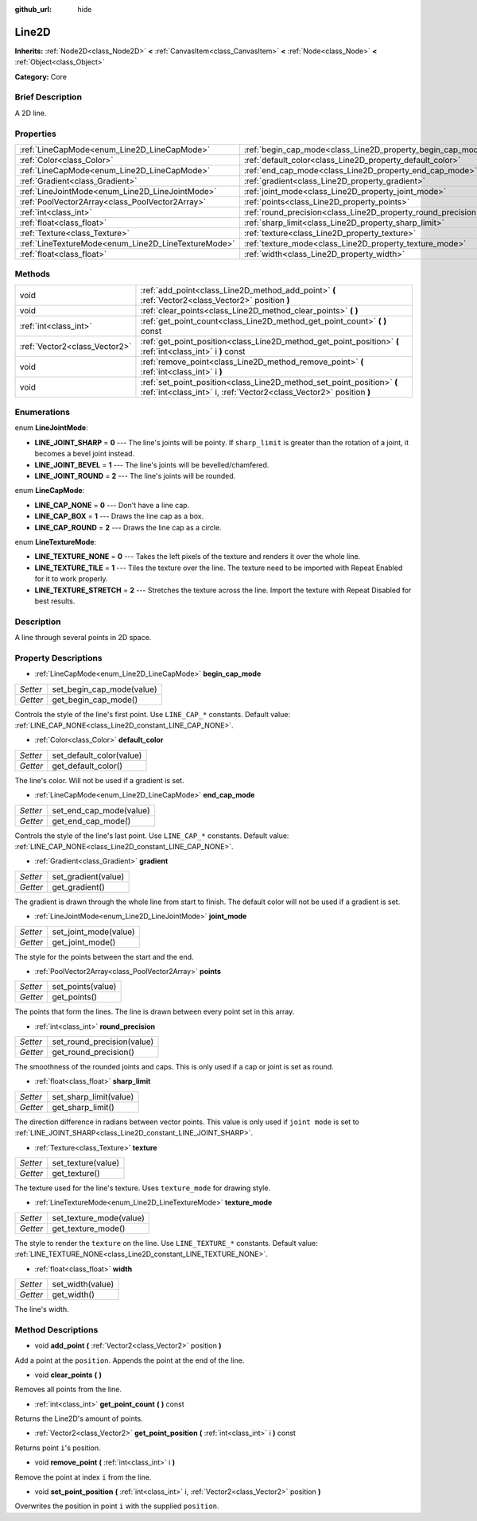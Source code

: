 :github_url: hide

.. Generated automatically by doc/tools/makerst.py in Godot's source tree.
.. DO NOT EDIT THIS FILE, but the Line2D.xml source instead.
.. The source is found in doc/classes or modules/<name>/doc_classes.

.. _class_Line2D:

Line2D
======

**Inherits:** :ref:`Node2D<class_Node2D>` **<** :ref:`CanvasItem<class_CanvasItem>` **<** :ref:`Node<class_Node>` **<** :ref:`Object<class_Object>`

**Category:** Core

Brief Description
-----------------

A 2D line.

Properties
----------

+-----------------------------------------------------+---------------------------------------------------------------+
| :ref:`LineCapMode<enum_Line2D_LineCapMode>`         | :ref:`begin_cap_mode<class_Line2D_property_begin_cap_mode>`   |
+-----------------------------------------------------+---------------------------------------------------------------+
| :ref:`Color<class_Color>`                           | :ref:`default_color<class_Line2D_property_default_color>`     |
+-----------------------------------------------------+---------------------------------------------------------------+
| :ref:`LineCapMode<enum_Line2D_LineCapMode>`         | :ref:`end_cap_mode<class_Line2D_property_end_cap_mode>`       |
+-----------------------------------------------------+---------------------------------------------------------------+
| :ref:`Gradient<class_Gradient>`                     | :ref:`gradient<class_Line2D_property_gradient>`               |
+-----------------------------------------------------+---------------------------------------------------------------+
| :ref:`LineJointMode<enum_Line2D_LineJointMode>`     | :ref:`joint_mode<class_Line2D_property_joint_mode>`           |
+-----------------------------------------------------+---------------------------------------------------------------+
| :ref:`PoolVector2Array<class_PoolVector2Array>`     | :ref:`points<class_Line2D_property_points>`                   |
+-----------------------------------------------------+---------------------------------------------------------------+
| :ref:`int<class_int>`                               | :ref:`round_precision<class_Line2D_property_round_precision>` |
+-----------------------------------------------------+---------------------------------------------------------------+
| :ref:`float<class_float>`                           | :ref:`sharp_limit<class_Line2D_property_sharp_limit>`         |
+-----------------------------------------------------+---------------------------------------------------------------+
| :ref:`Texture<class_Texture>`                       | :ref:`texture<class_Line2D_property_texture>`                 |
+-----------------------------------------------------+---------------------------------------------------------------+
| :ref:`LineTextureMode<enum_Line2D_LineTextureMode>` | :ref:`texture_mode<class_Line2D_property_texture_mode>`       |
+-----------------------------------------------------+---------------------------------------------------------------+
| :ref:`float<class_float>`                           | :ref:`width<class_Line2D_property_width>`                     |
+-----------------------------------------------------+---------------------------------------------------------------+

Methods
-------

+-------------------------------+-----------------------------------------------------------------------------------------------------------------------------------------------+
| void                          | :ref:`add_point<class_Line2D_method_add_point>` **(** :ref:`Vector2<class_Vector2>` position **)**                                            |
+-------------------------------+-----------------------------------------------------------------------------------------------------------------------------------------------+
| void                          | :ref:`clear_points<class_Line2D_method_clear_points>` **(** **)**                                                                             |
+-------------------------------+-----------------------------------------------------------------------------------------------------------------------------------------------+
| :ref:`int<class_int>`         | :ref:`get_point_count<class_Line2D_method_get_point_count>` **(** **)** const                                                                 |
+-------------------------------+-----------------------------------------------------------------------------------------------------------------------------------------------+
| :ref:`Vector2<class_Vector2>` | :ref:`get_point_position<class_Line2D_method_get_point_position>` **(** :ref:`int<class_int>` i **)** const                                   |
+-------------------------------+-----------------------------------------------------------------------------------------------------------------------------------------------+
| void                          | :ref:`remove_point<class_Line2D_method_remove_point>` **(** :ref:`int<class_int>` i **)**                                                     |
+-------------------------------+-----------------------------------------------------------------------------------------------------------------------------------------------+
| void                          | :ref:`set_point_position<class_Line2D_method_set_point_position>` **(** :ref:`int<class_int>` i, :ref:`Vector2<class_Vector2>` position **)** |
+-------------------------------+-----------------------------------------------------------------------------------------------------------------------------------------------+

Enumerations
------------

.. _enum_Line2D_LineJointMode:

.. _class_Line2D_constant_LINE_JOINT_SHARP:

.. _class_Line2D_constant_LINE_JOINT_BEVEL:

.. _class_Line2D_constant_LINE_JOINT_ROUND:

enum **LineJointMode**:

- **LINE_JOINT_SHARP** = **0** --- The line's joints will be pointy. If ``sharp_limit`` is greater than the rotation of a joint, it becomes a bevel joint instead.

- **LINE_JOINT_BEVEL** = **1** --- The line's joints will be bevelled/chamfered.

- **LINE_JOINT_ROUND** = **2** --- The line's joints will be rounded.

.. _enum_Line2D_LineCapMode:

.. _class_Line2D_constant_LINE_CAP_NONE:

.. _class_Line2D_constant_LINE_CAP_BOX:

.. _class_Line2D_constant_LINE_CAP_ROUND:

enum **LineCapMode**:

- **LINE_CAP_NONE** = **0** --- Don't have a line cap.

- **LINE_CAP_BOX** = **1** --- Draws the line cap as a box.

- **LINE_CAP_ROUND** = **2** --- Draws the line cap as a circle.

.. _enum_Line2D_LineTextureMode:

.. _class_Line2D_constant_LINE_TEXTURE_NONE:

.. _class_Line2D_constant_LINE_TEXTURE_TILE:

.. _class_Line2D_constant_LINE_TEXTURE_STRETCH:

enum **LineTextureMode**:

- **LINE_TEXTURE_NONE** = **0** --- Takes the left pixels of the texture and renders it over the whole line.

- **LINE_TEXTURE_TILE** = **1** --- Tiles the texture over the line. The texture need to be imported with Repeat Enabled for it to work properly.

- **LINE_TEXTURE_STRETCH** = **2** --- Stretches the texture across the line. Import the texture with Repeat Disabled for best results.

Description
-----------

A line through several points in 2D space.

Property Descriptions
---------------------

.. _class_Line2D_property_begin_cap_mode:

- :ref:`LineCapMode<enum_Line2D_LineCapMode>` **begin_cap_mode**

+----------+---------------------------+
| *Setter* | set_begin_cap_mode(value) |
+----------+---------------------------+
| *Getter* | get_begin_cap_mode()      |
+----------+---------------------------+

Controls the style of the line's first point. Use ``LINE_CAP_*`` constants. Default value: :ref:`LINE_CAP_NONE<class_Line2D_constant_LINE_CAP_NONE>`.

.. _class_Line2D_property_default_color:

- :ref:`Color<class_Color>` **default_color**

+----------+--------------------------+
| *Setter* | set_default_color(value) |
+----------+--------------------------+
| *Getter* | get_default_color()      |
+----------+--------------------------+

The line's color. Will not be used if a gradient is set.

.. _class_Line2D_property_end_cap_mode:

- :ref:`LineCapMode<enum_Line2D_LineCapMode>` **end_cap_mode**

+----------+-------------------------+
| *Setter* | set_end_cap_mode(value) |
+----------+-------------------------+
| *Getter* | get_end_cap_mode()      |
+----------+-------------------------+

Controls the style of the line's last point. Use ``LINE_CAP_*`` constants. Default value: :ref:`LINE_CAP_NONE<class_Line2D_constant_LINE_CAP_NONE>`.

.. _class_Line2D_property_gradient:

- :ref:`Gradient<class_Gradient>` **gradient**

+----------+---------------------+
| *Setter* | set_gradient(value) |
+----------+---------------------+
| *Getter* | get_gradient()      |
+----------+---------------------+

The gradient is drawn through the whole line from start to finish. The default color will not be used if a gradient is set.

.. _class_Line2D_property_joint_mode:

- :ref:`LineJointMode<enum_Line2D_LineJointMode>` **joint_mode**

+----------+-----------------------+
| *Setter* | set_joint_mode(value) |
+----------+-----------------------+
| *Getter* | get_joint_mode()      |
+----------+-----------------------+

The style for the points between the start and the end.

.. _class_Line2D_property_points:

- :ref:`PoolVector2Array<class_PoolVector2Array>` **points**

+----------+-------------------+
| *Setter* | set_points(value) |
+----------+-------------------+
| *Getter* | get_points()      |
+----------+-------------------+

The points that form the lines. The line is drawn between every point set in this array.

.. _class_Line2D_property_round_precision:

- :ref:`int<class_int>` **round_precision**

+----------+----------------------------+
| *Setter* | set_round_precision(value) |
+----------+----------------------------+
| *Getter* | get_round_precision()      |
+----------+----------------------------+

The smoothness of the rounded joints and caps. This is only used if a cap or joint is set as round.

.. _class_Line2D_property_sharp_limit:

- :ref:`float<class_float>` **sharp_limit**

+----------+------------------------+
| *Setter* | set_sharp_limit(value) |
+----------+------------------------+
| *Getter* | get_sharp_limit()      |
+----------+------------------------+

The direction difference in radians between vector points. This value is only used if ``joint mode`` is set to :ref:`LINE_JOINT_SHARP<class_Line2D_constant_LINE_JOINT_SHARP>`.

.. _class_Line2D_property_texture:

- :ref:`Texture<class_Texture>` **texture**

+----------+--------------------+
| *Setter* | set_texture(value) |
+----------+--------------------+
| *Getter* | get_texture()      |
+----------+--------------------+

The texture used for the line's texture. Uses ``texture_mode`` for drawing style.

.. _class_Line2D_property_texture_mode:

- :ref:`LineTextureMode<enum_Line2D_LineTextureMode>` **texture_mode**

+----------+-------------------------+
| *Setter* | set_texture_mode(value) |
+----------+-------------------------+
| *Getter* | get_texture_mode()      |
+----------+-------------------------+

The style to render the ``texture`` on the line. Use ``LINE_TEXTURE_*`` constants. Default value: :ref:`LINE_TEXTURE_NONE<class_Line2D_constant_LINE_TEXTURE_NONE>`.

.. _class_Line2D_property_width:

- :ref:`float<class_float>` **width**

+----------+------------------+
| *Setter* | set_width(value) |
+----------+------------------+
| *Getter* | get_width()      |
+----------+------------------+

The line's width.

Method Descriptions
-------------------

.. _class_Line2D_method_add_point:

- void **add_point** **(** :ref:`Vector2<class_Vector2>` position **)**

Add a point at the ``position``. Appends the point at the end of the line.

.. _class_Line2D_method_clear_points:

- void **clear_points** **(** **)**

Removes all points from the line.

.. _class_Line2D_method_get_point_count:

- :ref:`int<class_int>` **get_point_count** **(** **)** const

Returns the Line2D's amount of points.

.. _class_Line2D_method_get_point_position:

- :ref:`Vector2<class_Vector2>` **get_point_position** **(** :ref:`int<class_int>` i **)** const

Returns point ``i``'s position.

.. _class_Line2D_method_remove_point:

- void **remove_point** **(** :ref:`int<class_int>` i **)**

Remove the point at index ``i`` from the line.

.. _class_Line2D_method_set_point_position:

- void **set_point_position** **(** :ref:`int<class_int>` i, :ref:`Vector2<class_Vector2>` position **)**

Overwrites the position in point ``i`` with the supplied ``position``.

